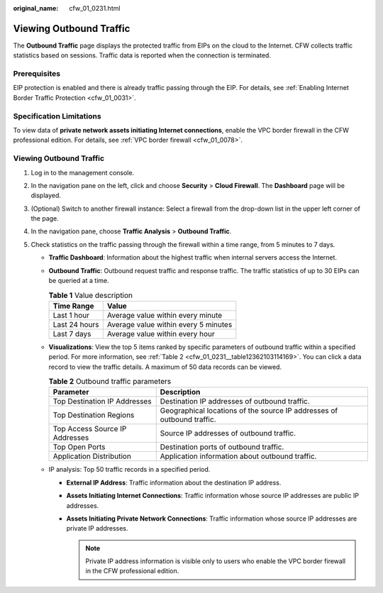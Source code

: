 :original_name: cfw_01_0231.html

.. _cfw_01_0231:

Viewing Outbound Traffic
========================

The **Outbound Traffic** page displays the protected traffic from EIPs on the cloud to the Internet. CFW collects traffic statistics based on sessions. Traffic data is reported when the connection is terminated.

Prerequisites
-------------

EIP protection is enabled and there is already traffic passing through the EIP. For details, see :ref:`Enabling Internet Border Traffic Protection <cfw_01_0031>`.

Specification Limitations
-------------------------

To view data of **private network assets initiating Internet connections**, enable the VPC border firewall in the CFW professional edition. For details, see :ref:`VPC border firewall <cfw_01_0078>`.


Viewing Outbound Traffic
------------------------

#. Log in to the management console.
#. In the navigation pane on the left, click |image1| and choose **Security** > **Cloud Firewall**. The **Dashboard** page will be displayed.
#. (Optional) Switch to another firewall instance: Select a firewall from the drop-down list in the upper left corner of the page.
#. In the navigation pane, choose **Traffic Analysis** > **Outbound Traffic**.
#. Check statistics on the traffic passing through the firewall within a time range, from 5 minutes to 7 days.

   -  **Traffic Dashboard**: Information about the highest traffic when internal servers access the Internet.

   -  **Outbound Traffic**: Outbound request traffic and response traffic. The traffic statistics of up to 30 EIPs can be queried at a time.

      .. table:: **Table 1** Value description

         ============= ====================================
         Time Range    Value
         ============= ====================================
         Last 1 hour   Average value within every minute
         Last 24 hours Average value within every 5 minutes
         Last 7 days   Average value within every hour
         ============= ====================================

   -  **Visualizations**: View the top 5 items ranked by specific parameters of outbound traffic within a specified period. For more information, see :ref:`Table 2 <cfw_01_0231__table12362103114169>`. You can click a data record to view the traffic details. A maximum of 50 data records can be viewed.

      .. _cfw_01_0231__table12362103114169:

      .. table:: **Table 2** Outbound traffic parameters

         +--------------------------------+------------------------------------------------------------------------+
         | Parameter                      | Description                                                            |
         +================================+========================================================================+
         | Top Destination IP Addresses   | Destination IP addresses of outbound traffic.                          |
         +--------------------------------+------------------------------------------------------------------------+
         | Top Destination Regions        | Geographical locations of the source IP addresses of outbound traffic. |
         +--------------------------------+------------------------------------------------------------------------+
         | Top Access Source IP Addresses | Source IP addresses of outbound traffic.                               |
         +--------------------------------+------------------------------------------------------------------------+
         | Top Open Ports                 | Destination ports of outbound traffic.                                 |
         +--------------------------------+------------------------------------------------------------------------+
         | Application Distribution       | Application information about outbound traffic.                        |
         +--------------------------------+------------------------------------------------------------------------+

   -  IP analysis: Top 50 traffic records in a specified period.

      -  **External IP Address**: Traffic information about the destination IP address.
      -  **Assets Initiating Internet Connections**: Traffic information whose source IP addresses are public IP addresses.
      -  **Assets Initiating Private Network Connections**: Traffic information whose source IP addresses are private IP addresses.

         .. note::

            Private IP address information is visible only to users who enable the VPC border firewall in the CFW professional edition.

.. |image1| image:: /_static/images/en-us_image_0000001259322747.png
